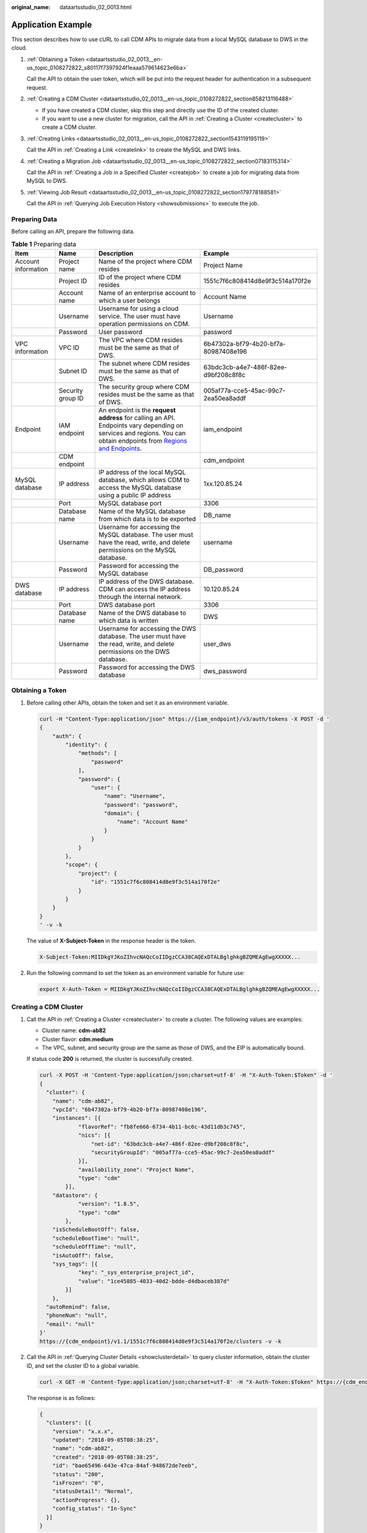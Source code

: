 :original_name: dataartsstudio_02_0013.html

.. _dataartsstudio_02_0013:

Application Example
===================

This section describes how to use cURL to call CDM APIs to migrate data from a local MySQL database to DWS in the cloud.

#. :ref:`Obtaining a Token <dataartsstudio_02_0013__en-us_topic_0108272822_s80117f7397924f1eaaa579614623e6ba>`

   Call the API to obtain the user token, which will be put into the request header for authentication in a subsequent request.

#. :ref:`Creating a CDM Cluster <dataartsstudio_02_0013__en-us_topic_0108272822_section858213116488>`

   -  If you have created a CDM cluster, skip this step and directly use the ID of the created cluster.
   -  If you want to use a new cluster for migration, call the API in :ref:`Creating a Cluster <createcluster>` to create a CDM cluster.

#. :ref:`Creating Links <dataartsstudio_02_0013__en-us_topic_0108272822_section1543119195119>`

   Call the API in :ref:`Creating a Link <createlink>` to create the MySQL and DWS links.

#. :ref:`Creating a Migration Job <dataartsstudio_02_0013__en-us_topic_0108272822_section07183115314>`

   Call the API in :ref:`Creating a Job in a Specified Cluster <createjob>` to create a job for migrating data from MySQL to DWS.

#. :ref:`Viewing Job Result <dataartsstudio_02_0013__en-us_topic_0108272822_section179778188581>`

   Call the API in :ref:`Querying Job Execution History <showsubmissions>` to execute the job.

Preparing Data
--------------

Before calling an API, prepare the following data.

.. table:: **Table 1** Preparing data

   +---------------------+-------------------+----------------------------------------------------------------------------------------------------------------------------------------------------------------------------------------------------------------------------------+--------------------------------------+
   | Item                | Name              | Description                                                                                                                                                                                                                      | Example                              |
   +=====================+===================+==================================================================================================================================================================================================================================+======================================+
   | Account information | Project name      | Name of the project where CDM resides                                                                                                                                                                                            | Project Name                         |
   +---------------------+-------------------+----------------------------------------------------------------------------------------------------------------------------------------------------------------------------------------------------------------------------------+--------------------------------------+
   |                     | Project ID        | ID of the project where CDM resides                                                                                                                                                                                              | 1551c7f6c808414d8e9f3c514a170f2e     |
   +---------------------+-------------------+----------------------------------------------------------------------------------------------------------------------------------------------------------------------------------------------------------------------------------+--------------------------------------+
   |                     | Account name      | Name of an enterprise account to which a user belongs                                                                                                                                                                            | Account Name                         |
   +---------------------+-------------------+----------------------------------------------------------------------------------------------------------------------------------------------------------------------------------------------------------------------------------+--------------------------------------+
   |                     | Username          | Username for using a cloud service. The user must have operation permissions on CDM.                                                                                                                                             | Username                             |
   +---------------------+-------------------+----------------------------------------------------------------------------------------------------------------------------------------------------------------------------------------------------------------------------------+--------------------------------------+
   |                     | Password          | User password                                                                                                                                                                                                                    | password                             |
   +---------------------+-------------------+----------------------------------------------------------------------------------------------------------------------------------------------------------------------------------------------------------------------------------+--------------------------------------+
   | VPC information     | VPC ID            | The VPC where CDM resides must be the same as that of DWS.                                                                                                                                                                       | 6b47302a-bf79-4b20-bf7a-80987408e196 |
   +---------------------+-------------------+----------------------------------------------------------------------------------------------------------------------------------------------------------------------------------------------------------------------------------+--------------------------------------+
   |                     | Subnet ID         | The subnet where CDM resides must be the same as that of DWS.                                                                                                                                                                    | 63bdc3cb-a4e7-486f-82ee-d9bf208c8f8c |
   +---------------------+-------------------+----------------------------------------------------------------------------------------------------------------------------------------------------------------------------------------------------------------------------------+--------------------------------------+
   |                     | Security group ID | The security group where CDM resides must be the same as that of DWS.                                                                                                                                                            | 005af77a-cce5-45ac-99c7-2ea50ea8addf |
   +---------------------+-------------------+----------------------------------------------------------------------------------------------------------------------------------------------------------------------------------------------------------------------------------+--------------------------------------+
   | Endpoint            | IAM endpoint      | An endpoint is the **request address** for calling an API. Endpoints vary depending on services and regions. You can obtain endpoints from `Regions and Endpoints <https://docs.otc.t-systems.com/en-us/endpoint/index.html>`__. | iam_endpoint                         |
   +---------------------+-------------------+----------------------------------------------------------------------------------------------------------------------------------------------------------------------------------------------------------------------------------+--------------------------------------+
   |                     | CDM endpoint      |                                                                                                                                                                                                                                  | cdm_endpoint                         |
   +---------------------+-------------------+----------------------------------------------------------------------------------------------------------------------------------------------------------------------------------------------------------------------------------+--------------------------------------+
   | MySQL database      | IP address        | IP address of the local MySQL database, which allows CDM to access the MySQL database using a public IP address                                                                                                                  | 1xx.120.85.24                        |
   +---------------------+-------------------+----------------------------------------------------------------------------------------------------------------------------------------------------------------------------------------------------------------------------------+--------------------------------------+
   |                     | Port              | MySQL database port                                                                                                                                                                                                              | 3306                                 |
   +---------------------+-------------------+----------------------------------------------------------------------------------------------------------------------------------------------------------------------------------------------------------------------------------+--------------------------------------+
   |                     | Database name     | Name of the MySQL database from which data is to be exported                                                                                                                                                                     | DB_name                              |
   +---------------------+-------------------+----------------------------------------------------------------------------------------------------------------------------------------------------------------------------------------------------------------------------------+--------------------------------------+
   |                     | Username          | Username for accessing the MySQL database. The user must have the read, write, and delete permissions on the MySQL database.                                                                                                     | username                             |
   +---------------------+-------------------+----------------------------------------------------------------------------------------------------------------------------------------------------------------------------------------------------------------------------------+--------------------------------------+
   |                     | Password          | Password for accessing the MySQL database                                                                                                                                                                                        | DB_password                          |
   +---------------------+-------------------+----------------------------------------------------------------------------------------------------------------------------------------------------------------------------------------------------------------------------------+--------------------------------------+
   | DWS database        | IP address        | IP address of the DWS database. CDM can access the IP address through the internal network.                                                                                                                                      | 10.120.85.24                         |
   +---------------------+-------------------+----------------------------------------------------------------------------------------------------------------------------------------------------------------------------------------------------------------------------------+--------------------------------------+
   |                     | Port              | DWS database port                                                                                                                                                                                                                | 3306                                 |
   +---------------------+-------------------+----------------------------------------------------------------------------------------------------------------------------------------------------------------------------------------------------------------------------------+--------------------------------------+
   |                     | Database name     | Name of the DWS database to which data is written                                                                                                                                                                                | DWS                                  |
   +---------------------+-------------------+----------------------------------------------------------------------------------------------------------------------------------------------------------------------------------------------------------------------------------+--------------------------------------+
   |                     | Username          | Username for accessing the DWS database. The user must have the read, write, and delete permissions on the DWS database.                                                                                                         | user_dws                             |
   +---------------------+-------------------+----------------------------------------------------------------------------------------------------------------------------------------------------------------------------------------------------------------------------------+--------------------------------------+
   |                     | Password          | Password for accessing the DWS database                                                                                                                                                                                          | dws_password                         |
   +---------------------+-------------------+----------------------------------------------------------------------------------------------------------------------------------------------------------------------------------------------------------------------------------+--------------------------------------+

.. _dataartsstudio_02_0013__en-us_topic_0108272822_s80117f7397924f1eaaa579614623e6ba:

Obtaining a Token
-----------------

#. Before calling other APIs, obtain the token and set it as an environment variable.

   .. code-block::

      curl -H "Content-Type:application/json" https://{iam_endpoint}/v3/auth/tokens -X POST -d '
      {
          "auth": {
              "identity": {
                  "methods": [
                      "password"
                  ],
                  "password": {
                      "user": {
                          "name": "Username",
                          "password": "password",
                          "domain": {
                              "name": "Account Name"
                          }
                      }
                  }
              },
              "scope": {
                  "project": {
                      "id": "1551c7f6c808414d8e9f3c514a170f2e"
                  }
              }
          }
      }
      ' -v -k

   The value of **X-Subject-Token** in the response header is the token.

   .. code-block::

      X-Subject-Token:MIIDkgYJKoZIhvcNAQcCoIIDgzCCA38CAQExDTALBglghkgBZQMEAgEwgXXXXX...

#. Run the following command to set the token as an environment variable for future use:

   .. code-block::

      export X-Auth-Token = MIIDkgYJKoZIhvcNAQcCoIIDgzCCA38CAQExDTALBglghkgBZQMEAgEwgXXXXX...

.. _dataartsstudio_02_0013__en-us_topic_0108272822_section858213116488:

Creating a CDM Cluster
----------------------

#. Call the API in :ref:`Creating a Cluster <createcluster>` to create a cluster. The following values are examples:

   -  Cluster name: **cdm-ab82**
   -  Cluster flavor: **cdm.medium**
   -  The VPC, subnet, and security group are the same as those of DWS, and the EIP is automatically bound.

   If status code **200** is returned, the cluster is successfully created.

   .. code-block::

      curl -X POST -H 'Content-Type:application/json;charset=utf-8' -H "X-Auth-Token:$Token" -d '
      {
        "cluster": {
          "name": "cdm-ab82",
          "vpcId": "6b47302a-bf79-4b20-bf7a-80987408e196",
          "instances": [{
                  "flavorRef": "fb8fe666-6734-4b11-bc6c-43d11db3c745",
                  "nics": [{
                      "net-id": "63bdc3cb-a4e7-486f-82ee-d9bf208c8f8c",
                      "securityGroupId": "005af77a-cce5-45ac-99c7-2ea50ea8addf"
                  }],
                  "availability_zone": "Project Name",
                  "type": "cdm"
              }],
          "datastore": {
                  "version": "1.8.5",
                  "type": "cdm"
              },
          "isScheduleBootOff": false,
          "scheduleBootTime": "null",
          "scheduleOffTime": "null",
          "isAutoOff": false,
          "sys_tags": [{
                  "key": "_sys_enterprise_project_id",
                  "value": "1ce45885-4033-40d2-bdde-d4dbaceb387d"
              }]
          },
        "autoRemind": false,
        "phoneNum": "null",
        "email": "null"
      }'
      https://{cdm_endpoint}/v1.1/1551c7f6c808414d8e9f3c514a170f2e/clusters -v -k

#. Call the API in :ref:`Querying Cluster Details <showclusterdetail>` to query cluster information, obtain the cluster ID, and set the cluster ID to a global variable.

   .. code-block::

      curl -X GET -H 'Content-Type:application/json;charset=utf-8' -H "X-Auth-Token:$Token" https://{cdm_endpoint}/v1.1/1551c7f6c808414d8e9f3c514a170f2e/clusters -k -v

   The response is as follows:

   .. code-block::

      {
        "clusters": [{
          "version": "x.x.x",
          "updated": "2018-09-05T08:38:25",
          "name": "cdm-ab82",
          "created": "2018-09-05T08:38:25",
          "id": "bae65496-643e-47ca-84af-948672de7eeb",
          "status": "200",
          "isFrozen": "0",
          "statusDetail": "Normal",
          "actionProgress": {},
          "config_status": "In-Sync"
        }]
      }

   If the value of **status** is **200**, the cluster is successfully created. The cluster ID is **bae65496-643e-47ca-84af-948672de7eeb**.

#. Run the following command to set the cluster ID to a global variable for future use:

   .. code-block::

      export ID = bae65496-643e-47ca-84af-948672de7eeb

.. _dataartsstudio_02_0013__en-us_topic_0108272822_section1543119195119:

Creating Links
--------------

#. Call the API in :ref:`Creating a Link <createlink>` to create the MySQL link **mysql_link**. The following values are examples:

   -  IP address: **1**\ *xx*\ **.120.85.24**
   -  Port number: **3306**
   -  Database name: **DB\_**\ *name*
   -  Login username: *username*
   -  Password: **DB\_**\ *password*

   If status code **200** is returned, the link is successfully created.

   .. code-block::

      curl -X POST -H "Content-Type:application/json" -H "X-Auth-Token:$Token" -d '{
        "links": [{
          "enabled": true,
          "update-user": null,
          "name": "mysql_link",
          "link-config-values": {
            "configs": [
                          {
                              "name": "linkConfig",
                              "inputs": [
                                  {
                                      "name": "linkConfig.databaseType",
                                      "value": "MYSQL"
                                  },
                                  {
                                      "name": "linkConfig.host",
                                      "value": "1xx.120.85.24"
                                  },
                                  {
                                      "name": "linkConfig.port",
                                      "value": "3306"
                                  },
                                  {
                                      "name": "linkConfig.database",
                                      "value": "DB_name"
                                  },
                                  {
                                      "name": "linkConfig.username",
                                      "value": "username"
                                  },
                                  {
                                      "name": "linkConfig.password",
                                      "value": "DB_password"
                                  },
                                  {
                                      "name": "linkConfig.fetchSize",
                                      "value": "100000"
                                  },
                                  {
                                      "name": "linkConfig.usingNative",
                                      "value": "true"
                                  }
                              ]
                          }
                      ]
          },
          "connector-name": "generic-jdbc-connector",
          "creation-date": 1536654788622,
          "update-date": 1536654788622,
          "creation-user": null
        }]
      }'
      https://{cdm_endpoint}/v1.1/1551c7f6c808414d8e9f3c514a170f2e/clusters/bae65496-643e-47ca-84af-948672de7eeb/cdm/link -k -v

#. Call the API in :ref:`Creating a Link <createlink>` to create the DWS link **dws_link**. The following values are examples:

   -  IP address of the database: **10.120.85.24**
   -  Port number: **3306**
   -  Database name: **DWS**
   -  Login username: **user_dws**
   -  Password: **dws_password**

   .. code-block::

      curl -X POST -H "Content-Type:application/json" -H "X-Auth-Token:$Token" -d '{
        "links": [{
          "enabled": true,
          "update-user": null,
          "name": "dws_link",
          "link-config-values": {
            "configs": [
                          {
                              "name": "linkConfig",
                              "inputs": [
                                  {
                                      "name": "linkConfig.databaseType",
                                      "value": "DWS"
                                  },
                                  {
                                      "name": "linkConfig.host",
                                      "value": "10.120.85.24"
                                  },
                                  {
                                      "name": "linkConfig.port",
                                      "value": "3306"
                                  },
                                  {
                                      "name": "linkConfig.database",
                                      "value": "DWS"
                                  },
                                  {
                                      "name": "linkConfig.username",
                                      "value": "user_dws"
                                  },
                                  {
                                      "name": "linkConfig.password",
                                      "value": "dws_password"
                                  },
                                  {
                                      "name": "linkConfig.fetchSize",
                                      "value": "100000"
                                  },
                                  {
                                      "name": "linkConfig.usingNative",
                                      "value": "true"
                                  }
                              ]
                          }
                      ]
          },
          "connector-name": "generic-jdbc-connector",
          "creation-date": 1536654788622,
          "update-date": 1536654788622,
          "creation-user": null
        }]
      }'
      https://{cdm_endpoint}/v1.1/1551c7f6c808414d8e9f3c514a170f2e/clusters/bae65496-643e-47ca-84af-948672de7eeb/cdm/link -k -v

.. _dataartsstudio_02_0013__en-us_topic_0108272822_section07183115314:

Creating a Migration Job
------------------------

#. After the links are created, call the API in :ref:`Creating a Job in a Specified Cluster <createjob>` to create a migration job. The following is a sample job:

   -  The job name is **mysql2dws**.
   -  The name of the MySQL database from which data is exported is **default**, and the name of the exported table is **mysql_tbl**. The job is split into multiple tasks by **id** and the tasks are executed concurrently.
   -  The name of the database on DWS to which the data is imported is **public**, and the table name is **cdm_all_type**. Do not clear the data in the table before import.
   -  If no table in the local MySQL database exists in the database on DWS, CDM automatically creates the table on DWS.
   -  The field list loaded to DWS is **id&gid&name**.
   -  When the job extracts data, three extractors are concurrently executed.

   If status code **200** is returned, the job is successfully created.

   .. code-block::

      curl -X POST -H "Content-Type:application/json" -H "X-Cluster-ID:$ID" -H "X-Auth-Token:$Token" -d '{
        "jobs": [{
          "job_type": "NORMAL_JOB",
          "name": "mysql2dws",
          "from-link-name": "mysql_link",
          "from-connector-name": "generic-jdbc-connector",
          "to-link-name": "dws_link",
          "to-connector-name": "generic-jdbc-connector",
          "from-config-values": {
            "configs": [{
              "name": "fromJobConfig",
              "inputs": [{
                "name": "fromJobConfig.schemaName",
                "value": "default"
              },
              {
                "name": "fromJobConfig.tableName",
                "value": "mysql_tbl"
              },
              {
                "name": "fromJobConfig.partitionColumn",
                "value": "id"
              }]
            }]
          },
      "to-config-values": {
                   "configs": [
                       {
                           "inputs": [
                               {
                                   "name": "toJobConfig.schemaName",
                                   "value": "public"
                               },
                               {
                                   "name": "toJobConfig.tablePreparation",
                                   "value": "CREATE_WHEN_NOT_EXIST"
                               },
                               {
                                   "name": "toJobConfig.tableName",
                                   "value": "cdm_all_type"
                               },
                               {
                                   "name": "toJobConfig.columnList",
                                   "value": "id&gid&name"
                               },
                               {
                                   "name": "toJobConfig.shouldClearTable",
                                   "value": "false"
                               }
                           ],
                           "name": "toJobConfig"
                       }
                   ]
               },
          "driver-config-values": {
            "configs": [{
              "name": "throttlingConfig",
              "inputs": [{
                "name": "throttlingConfig.numExtractors",
                "value": "3"
              }]
            }]
          }
        }]
      }' https://{cdm_endpoint}/v1.1/1551c7f6c808414d8e9f3c514a170f2e/clusters/bae65496-643e-47ca-84af-948672de7eeb/cdm/job -k -v

#. Call the API in :ref:`Starting a Job <startjob>` to execute the job.

   .. code-block::

      curl -X GET -H 'Content-Type:application/json;charset=utf-8' -H "X-Cluster-ID:$ID" -H "X-Auth-Token:$Token" https://{cdm_endpoint}/v1.1/1551c7f6c808414d8e9f3c514a170f2e/clusters/bae65496-643e-47ca-84af-948672de7eeb/cdm/job/mysql2dws/start -k -v

   The response is as follows:

   .. code-block::

      {
        "submissions": [{
          "progress": 1,
          "job-name": "mysql2dws",
          "status": "BOOTING",
          "creation-date": 1536654788622,
          "creation-user": "cdm"
        }]
      }

.. _dataartsstudio_02_0013__en-us_topic_0108272822_section179778188581:

Viewing Job Result
------------------

#. Call the API in :ref:`Querying Job Status <showjobstatus>` to query the job status.

   .. code-block::

      curl -X GET -H 'Content-Type:application/json;charset=utf-8' -H "X-Cluster-ID:$ID" -H "X-Auth-Token:$Token" https://{cdm_endpoint}/v1.1/1551c7f6c808414d8e9f3c514a170f2e/clusters/6ec9a0a4-76be-4262-8697-e7af1fac7920/cdm/job/mysql2dws/status -k -v

#. View the job execution result. The response to successful job execution is as follows:

   .. code-block::

      {
        "submissions": [{
          "progress": 0,
          "job-name": "mysql2dws",
          "status": "SUCCEEDED",
          "creation-date": 1536654788622,
          "creation-user": "cdm",
          "isStopingIncrement": "",
          "last-update-date": 1536654888622,
          "is-execute-auto": false,
          "last-udpate-user": "cdm",
          "isDeleteJob": false,
          "isIncrementing": false,
          "external-id": "job_local1127970451_0009",
          "counters": {
            "org.apache.sqoop.submission.counter.SqoopCounters": {
              "BYTES_WRITTEN": -1,
              "TOTAL_FILES": -1,
              "BYTES_READ": -1,
              "FILES_WRITTEN": -1,
              "TOTAL_SIZE": -1,
              "FILES_READ": -1,
              "ROWS_WRITTEN": 80,
              "ROWS_READ": 80
            }
          }
        }]
      }

   .. note::

      -  **BYTES_WRITTEN**: number of written bytes
      -  **BYTES_READ**: number of read bytes
      -  **TOTAL_FILES**: total number of files
      -  **FILES_WRITTEN**: number of written files
      -  **FILES_READ**: number of read files
      -  **ROWS_WRITTEN**: number of rows that are successfully written
      -  **ROWS_READ**: number of rows that are successfully read

